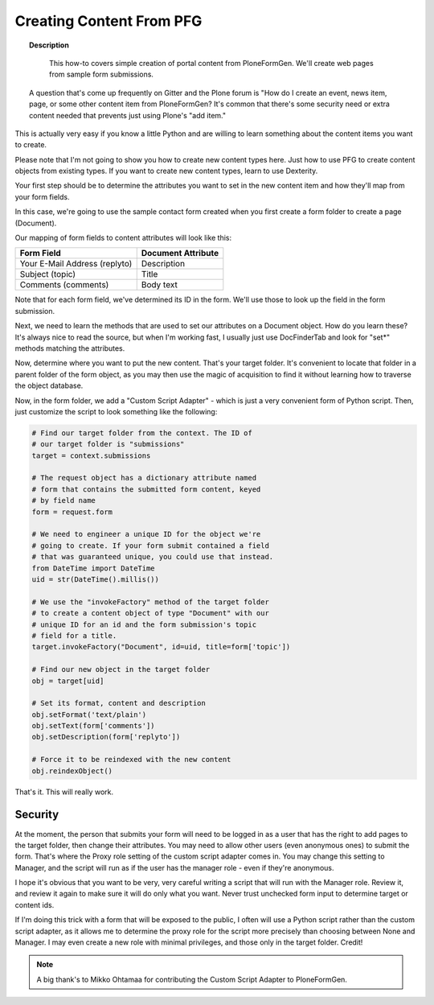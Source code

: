 =========================
Creating Content From PFG
=========================

.. topic :: Description

    This how-to covers simple creation of portal content from PloneFormGen. We'll create web pages from sample form submissions.

 A question that's come up frequently on Gitter and the Plone forum is "How do I create an event, news item, page, or some other content item from PloneFormGen? It's common that there's some security need or extra content needed that prevents just using Plone's "add item."

This is actually very easy if you know a little Python and are willing to learn something about the content items you want to create.

Please note that I'm not going to show you how to create new content types here. Just how to use PFG to create content objects from existing types. If you want to create new content types, learn to use Dexterity.

Your first step should be to determine the attributes you want to set in the new content item and how they'll map from your form fields.

In this case, we're going to use the sample contact form created when you first create a form folder to create a page (Document).

Our mapping of form fields to content attributes will look like this:

============================= ==========================
Form Field                    Document Attribute
============================= ==========================
Your E-Mail Address (replyto) Description
Subject (topic)               Title
Comments (comments)           Body text
============================= ==========================

Note that for each form field, we've determined its ID in the form. We'll use those to look up the field in the form submission.

Next, we need to learn the methods that are used to set our attributes on a Document object. How do you learn these? It's always nice to read the source, but when I'm working fast, I usually just use DocFinderTab and look for "set*" methods matching the attributes.

Now, determine where you want to put the new content. That's your target folder. It's convenient to locate that folder in a parent folder of the form object, as you may then use the magic of acquisition to find it without learning how to traverse the object database.

Now, in the form folder, we add a "Custom Script Adapter" - which is just a very convenient form of Python script. Then, just customize the script to look something like the following:

.. code-block:: python

    # Find our target folder from the context. The ID of
    # our target folder is "submissions"
    target = context.submissions

    # The request object has a dictionary attribute named
    # form that contains the submitted form content, keyed
    # by field name
    form = request.form

    # We need to engineer a unique ID for the object we're
    # going to create. If your form submit contained a field
    # that was guaranteed unique, you could use that instead.
    from DateTime import DateTime
    uid = str(DateTime().millis())

    # We use the "invokeFactory" method of the target folder
    # to create a content object of type "Document" with our
    # unique ID for an id and the form submission's topic
    # field for a title.
    target.invokeFactory("Document", id=uid, title=form['topic'])

    # Find our new object in the target folder
    obj = target[uid]

    # Set its format, content and description
    obj.setFormat('text/plain')
    obj.setText(form['comments'])
    obj.setDescription(form['replyto'])

    # Force it to be reindexed with the new content
    obj.reindexObject()

That's it. This will really work.

Security
========

At the moment, the person that submits your form will need to be logged in as a user that has the right to add pages to the target folder, then change their attributes. You may need to allow other users (even anonymous ones) to submit the form. That's where the Proxy role setting of the custom script adapter comes in. You may change this setting to Manager, and the script will run as if the user has the manager role - even if they're anonymous.

I hope it's obvious that you want to be very, very careful writing a script that will run with the Manager role. Review it, and review it again to make sure it will do only what you want. Never trust unchecked form input to determine target or content ids.

If I'm doing this trick with a form that will be exposed to the public, I often will use a Python script rather than the custom script adapter, as it allows me to determine the proxy role for the script more precisely than choosing between None and Manager. I may even create a new role with minimal privileges, and those only in the target folder.
Credit!


.. note::

    A big thank's to Mikko Ohtamaa for contributing the Custom Script Adapter to PloneFormGen.
